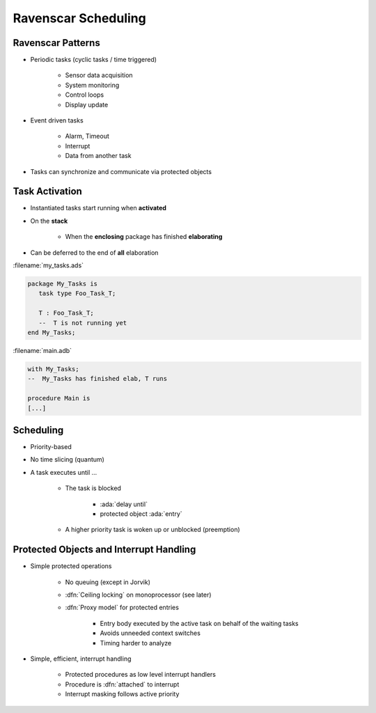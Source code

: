 ======================
Ravenscar Scheduling
======================

--------------------
Ravenscar Patterns
--------------------

* Periodic tasks (cyclic tasks / time triggered)

   - Sensor data acquisition
   - System monitoring
   - Control loops
   - Display update

* Event driven tasks

   - Alarm, Timeout
   - Interrupt
   - Data from another task

* Tasks can synchronize and communicate via protected objects

---------------
Task Activation
---------------

* Instantiated tasks start running when **activated**
* On the **stack**

   - When the **enclosing** package has finished **elaborating**

* Can be deferred to the end of **all** elaboration

:filename:`my_tasks.ads`

.. code:: Ada

   package My_Tasks is
      task type Foo_Task_T;

      T : Foo_Task_T;
      --  T is not running yet
   end My_Tasks;

:filename:`main.adb`

.. code:: Ada

   with My_Tasks;
   --  My_Tasks has finished elab, T runs

   procedure Main is
   [...]

------------
Scheduling
------------

* Priority-based
* No time slicing (quantum)
* A task executes until ...

   - The task is blocked

       + :ada:`delay until`
       + protected object :ada:`entry`

   - A higher priority task is woken up or unblocked (preemption)

------------------------------------------
Protected Objects and Interrupt Handling
------------------------------------------

* Simple protected operations

   - No queuing (except in Jorvik)
   - :dfn:`Ceiling locking` on monoprocessor (see later)
   - :dfn:`Proxy model` for protected entries

      + Entry body executed by the active task on behalf of the waiting tasks
      + Avoids unneeded context switches
      + Timing harder to analyze

* Simple, efficient, interrupt handling

    - Protected procedures as low level interrupt handlers
    - Procedure is :dfn:`attached` to interrupt
    - Interrupt masking follows active priority

